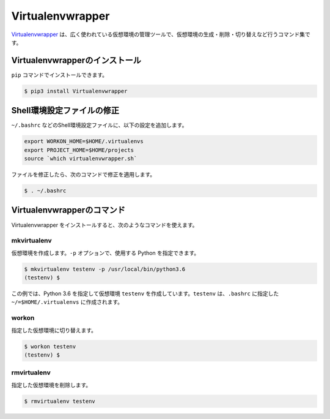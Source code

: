 
.. article::
   :type: snippet



Virtualenvwrapper
*******************************


`Virtualenvwrapper <https://virtualenvwrapper.readthedocs.io/en/latest/>`_ は、広く使われている仮想環境の管理ツールで、仮想環境の生成・削除・切り替えなど行うコマンド集です。


Virtualenvwrapperのインストール
++++++++++++++++++++++++++++++++++++

``pip`` コマンドでインストールできます。

.. code-block::

   $ pip3 install Virtualenvwrapper

Shell環境設定ファイルの修正
++++++++++++++++++++++++++++++++++++

``~/.bashrc`` などのShell環境設定ファイルに、以下の設定を追加します。

.. code-block:: console

   export WORKON_HOME=$HOME/.virtualenvs
   export PROJECT_HOME=$HOME/projects
   source `which virtualenvwrapper.sh`


ファイルを修正したら、次のコマンドで修正を適用します。

.. code-block:: console

   $ . ~/.bashrc


Virtualenvwrapperのコマンド
++++++++++++++++++++++++++++++++++++

Virtualenvwrapper をインストールすると、次のようなコマンドを使えます。


mkvirtualenv
---------------------



仮想環境を作成します。``-p`` オプションで、使用する Python を指定できます。

.. code-block::

   $ mkvirtualenv testenv -p /usr/local/bin/python3.6
   (testenv) $ 

この例では、Python 3.6 を指定して仮想環境 ``testenv`` を作成しています。``testenv``  は、``.bashrc`` に指定した ``~/=$HOME/.virtualenvs`` に作成されます。


workon
---------------------

指定した仮想環境に切り替えます。


.. code-block::

   $ workon testenv
   (testenv) $


rmvirtualenv
---------------------

指定した仮想環境を削除します。


.. code-block::

   $ rmvirtualenv testenv


